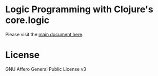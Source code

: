 * Logic Programming with Clojure's core.logic

  Please visit the [[file:index.org][main document here]].

* License

GNU Affero General Public License v3

[[https://gnu.org/graphics/agplv3-155x51.png]]

